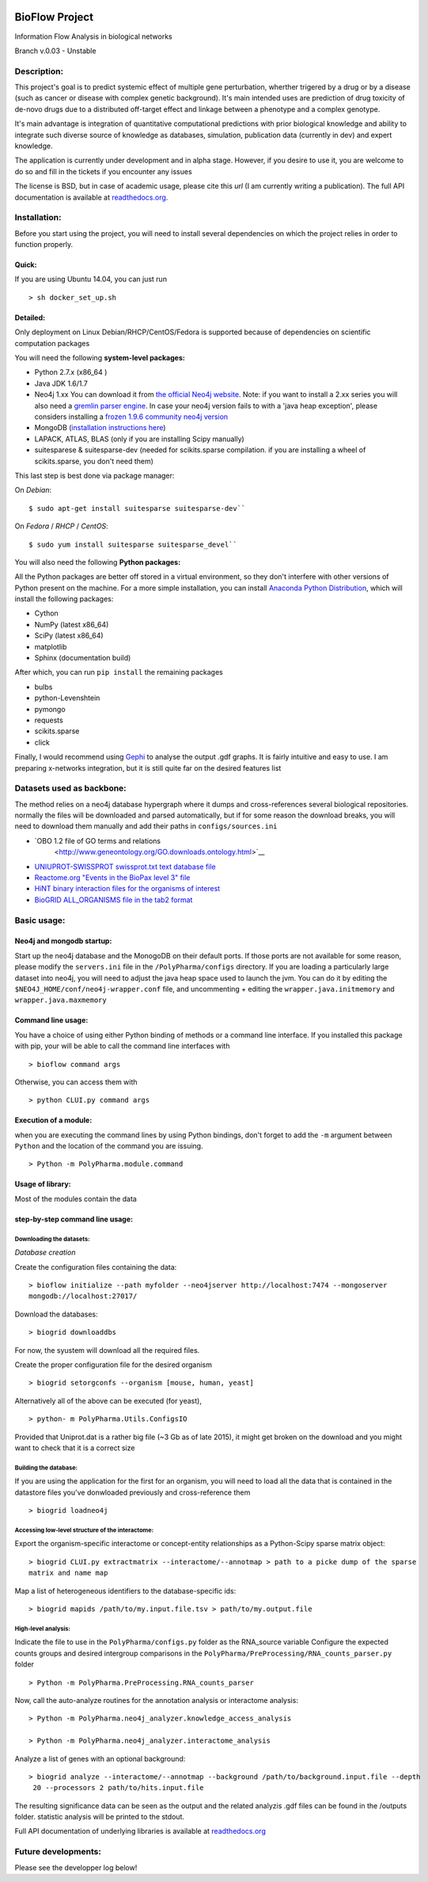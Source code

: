 
|License Type| |Build Status| |Coverage Status| |Branch status| |Code
Issues| |Duplicate Lines|

BioFlow Project
===============

Information Flow Analysis in biological networks

Branch v.0.03 - Unstable

Description:
------------

This project's goal is to predict systemic effect of multiple gene
perturbation, wherther trigered by a drug or by a disease (such as
cancer or disease with complex genetic background). It's main intended
uses are prediction of drug toxicity of de-novo drugs due to a
distributed off-target effect and linkage between a phenotype and a
complex genotype.

It's main advantage is integration of quantitative computational
predictions with prior biological knowledge and ability to integrate
such diverse source of knowledge as databases, simulation, publication
data (currently in dev) and expert knowledge.

The application is currently under development and in alpha stage. However, if you desire to use
it, you are welcome to do so and fill in the tickets if you encounter any issues

The license is BSD, but in case of academic usage, please cite this *url*
(I am currently writing a publication). The full API documentation is available at
`readthedocs.org <http://bioflow.readthedocs.org/en/latest/>`__.

Installation:
-------------

Before you start using the project, you will need to install several
dependencies on which the project relies in order to function properly.

Quick:
``````
If you are using Ubuntu 14.04, you can just run
::

    > sh docker_set_up.sh

Detailed:
`````````
Only deployment on Linux Debian/RHCP/CentOS/Fedora is
supported because of dependencies on scientific computation packages

You will need the following **system-level packages:**

-  Python 2.7.x (x86\_64 )
-  Java JDK 1.6/1.7
-  Neo4j 1.xx You can download it from `the official Neo4j
   website <http://neo4j.com/download/other-releases/>`__. Note: if you
   want to install a 2.xx series you will also need a `gremlin parser
   engine <https://github.com/neo4j-contrib/gremlin-plugin>`__. In case
   your neo4j version fails to with a 'java heap exception', please
   considers installing a `frozen 1.9.6 community neo4j
   version <https://github.com/chiffa/neo4j-community-1.9.6>`__
-  MongoDB (`installation instructions
   here <https://docs.mongodb.org/manual/administration/install-on-linux/>`__)
-  LAPACK, ATLAS, BLAS (only if you are installing Scipy manually)
-  suitesparese & suitesparse-dev (needed for scikits.sparse
   compilation. if you are installing a wheel of scikits.sparse, you
   don't need them)

This last step is best done via package manager:

On *Debian*:

::

    $ sudo apt-get install suitesparse suitesparse-dev``

On *Fedora* / *RHCP* / *CentOS*:

::

    $ sudo yum install suitesparse suitesparse_devel``


You will also need the following **Python packages:**

All the Python packages are better off stored in a virtual environment, so they don't
interfere with other versions of Python present on the machine. For a
more simple installation, you can install `Anaconda Python
Distribution <https://www.continuum.io/downloads>`__, which will install
the following packages:

-  Cython
-  NumPy (latest x86\_64)
-  SciPy (latest x86\_64)
-  matplotlib
-  Sphinx (documentation build)

After which, you can run ``pip install`` the remaining packages

-  bulbs
-  python-Levenshtein
-  pymongo
-  requests
-  scikits.sparse
-  click

Finally, I would recommend using
`Gephi <http://gephi.github.io/users/download/>`__ to analyse the output
.gdf graphs. It is fairly intuitive and easy to use. I am preparing x-networks integration, but
it is still quite far on the desired features list

Datasets used as backbone:
--------------------------
The method relies on a neo4j database hypergraph where it dumps and cross-references several
biological repositories. normally the files will be downloaded and parsed automatically, but if
for some reason the download breaks, you will need to download them manually and add their paths
in ``configs/sources.ini``

-  `OBO 1.2 file of GO terms and relations
    <http://www.geneontology.org/GO.downloads.ontology.html>`__
-  `UNIUPROT-SWISSPROT swissprot.txt text database file
   <http://www.uniprot.org/downloads>`__
-  `Reactome.org "Events in the BioPax level 3" file
   <http://www.reactome.org/download/index.html>`__
-  `HiNT binary interaction files for the organisms of interest
   <http://hint.yulab.org/batch.html>`__
-  `BioGRID ALL\_ORGANISMS file in the tab2 format
   <http://thebiogrid.org/download.php>`__

Basic usage:
------------

Neo4j and mongodb startup:
``````````````````````````

Start up the neo4j database and the MonogoDB on their default ports. If
those ports are not available for some reason, please modify the
``servers.ini`` file in the ``/PolyPharma/configs`` directory. If you
are loading a particularly large dataset into neo4j, you will need to adjust the java heap space
used to launch the jvm. You can do it by editing the ``$NEO4J_HOME/conf/neo4j-wrapper.conf``
file, and uncommenting + editing the ``wrapper.java.initmemory`` and ``wrapper.java.maxmemory``

Command line usage:
```````````````````
You have a choice of using either Python binding of methods or a command
line interface. If you installed this package with pip, your will be
able to call the command line interfaces with

::

    > bioflow command args

Otherwise, you can access them with

::

    > python CLUI.py command args

Execution of a module:
``````````````````````
when you are executing the command lines by using Python bindings, don't
forget to add the ``-m`` argument between ``Python`` and the location of
the command you are issuing.

::

    > Python -m PolyPharma.module.command

Usage of library:
`````````````````
Most of the modules contain the data

step-by-step command line usage:
````````````````````````````````

Downloading the datasets:
~~~~~~~~~~~~~~~~~~~~~~~~~

*Database creation*

Create the configuration files containing the data:

::

    > bioflow initialize --path myfolder --neo4jserver http://localhost:7474 --mongoserver
    mongodb://localhost:27017/

Download the databases:

::

    > biogrid downloaddbs

For now, the syustem will download all the required files.

Create the proper configuration file for the desired organism

::

    > biogrid setorgconfs --organism [mouse, human, yeast]

Alternatively all of the above can be executed (for yeast),

::

    > python- m PolyPharma.Utils.ConfigsIO 

Provided that Uniprot.dat is a rather big file (~3 Gb as of late 2015),
it might get broken on the download and you might want to check that it
is a correct size

Building the database:
~~~~~~~~~~~~~~~~~~~~~~

If you are using the application for the first for an organism,
you will need to load all the data that is contained in the datastore
files you've donwloaded previously and cross-reference them

::

    > biogrid loadneo4j

Accessing low-level structure of the interactome:
~~~~~~~~~~~~~~~~~~~~~~~~~~~~~~~~~~~~~~~~~~~~~~~~~

Export the organism-specific interactome or concept-entity relationships
as a Python-Scipy sparse matrix object:

::

    > biogrid CLUI.py extractmatrix --interactome/--annotmap > path to a picke dump of the sparse
    matrix and name map

Map a list of heterogeneous identifiers to the database-specific ids:

::

    > biogrid mapids /path/to/my.input.file.tsv > path/to/my.output.file

High-level analysis:
~~~~~~~~~~~~~~~~~~~~

Indicate the file to use in the ``PolyPharma/configs.py`` folder as the
RNA\_source variable Configure the expected counts groups and desired
intergroup comparisons in the
``PolyPharma/PreProcessing/RNA_counts_parser.py`` folder

::

    > Python -m PolyPharma.PreProcessing.RNA_counts_parser

Now, call the auto-analyze routines for the annotation analysis or
interactome analysis:

::

    > Python -m PolyPharma.neo4j_analyzer.knowledge_access_analysis

    > Python -m PolyPharma.neo4j_analyzer.interactome_analysis

Analyze a list of genes with an optional background:

::

    > biogrid analyze --interactome/--annotmap --background /path/to/background.input.file --depth
     20 --processors 2 path/to/hits.input.file

The resulting significance data can be seen as the output and the
related analyzis .gdf files can be found in the /outputs folder. statistic analysis will be
printed to the stdout.

Full API documentation of underlying libraries is available at
`readthedocs.org <http://bioflow.readthedocs.org/en/latest/>`__

Future developments:
--------------------

Please see the developper log below!

.. |License Type| image:: https://img.shields.io/badge/license-BSD3-blue.svg
   :target: https://github.com/chiffa/BioFlow/blob/master/License-new_BSD.txt
.. |Build Status| image:: https://travis-ci.org/chiffa/BioFlow.svg?branch=master
   :target: https://travis-ci.org/chiffa/BioFlow
.. |Coverage Status| image:: https://coveralls.io/repos/chiffa/BioFlow/badge.svg?branch=master&service=github
   :target: https://coveralls.io/github/chiffa/BioFlow?branch=master
.. |Branch status| image:: https://img.shields.io/badge/branch_status-refactoring-red.svg
   :target: https://github.com/chiffa/BioFlow/blob/master/README.md
.. |Code Issues| image:: https://www.quantifiedcode.com/api/v1/project/1c3f8cd001a44319abddab249101b646/badge.svg
   :target: https://www.quantifiedcode.com/app/project/1c3f8cd001a44319abddab249101b646
.. |Duplicate Lines| image:: https://img.shields.io/badge/duplicate%20lines-17.66%25-yellowgreen.svg
   :target: http://clonedigger.sourceforge.net/